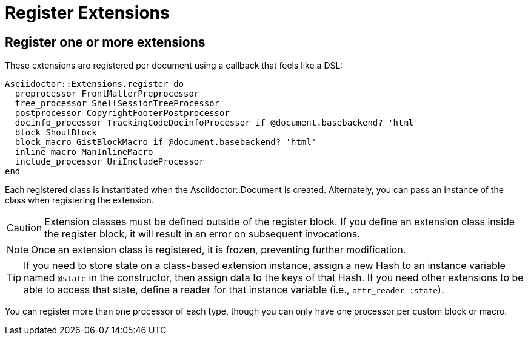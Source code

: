 = Register Extensions

== Register one or more extensions

These extensions are registered per document using a callback that feels like a DSL:

[,ruby]
----
Asciidoctor::Extensions.register do
  preprocessor FrontMatterPreprocessor
  tree_processor ShellSessionTreeProcessor
  postprocessor CopyrightFooterPostprocessor
  docinfo_processor TrackingCodeDocinfoProcessor if @document.basebackend? 'html'
  block ShoutBlock
  block_macro GistBlockMacro if @document.basebackend? 'html'
  inline_macro ManInlineMacro
  include_processor UriIncludeProcessor
end
----

Each registered class is instantiated when the [.class]#Asciidoctor::Document# is created.
Alternately, you can pass an instance of the class when registering the extension.

CAUTION: Extension classes must be defined outside of the register block.
If you define an extension class inside the register block, it will result in an error on subsequent invocations.

NOTE: Once an extension class is registered, it is frozen, preventing further modification.

TIP: If you need to store state on a class-based extension instance, assign a new Hash to an instance variable named `@state` in the constructor, then assign data to the keys of that Hash.
If you need other extensions to be able to access that state, define a reader for that instance variable (i.e., `attr_reader :state`).

You can register more than one processor of each type, though you can only have one processor per custom block or macro.
